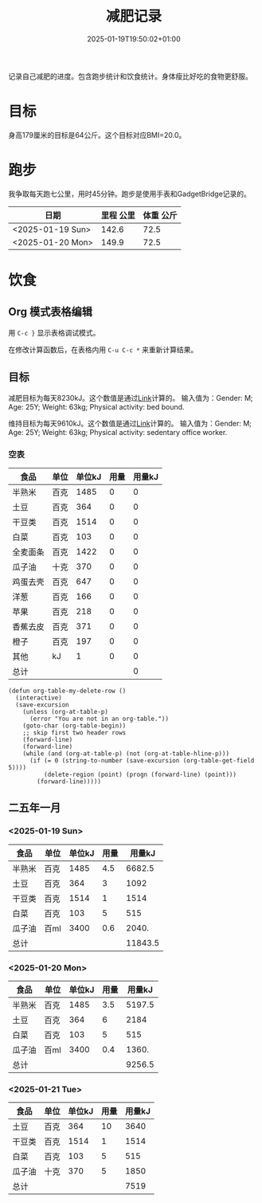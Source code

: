 #+title: 减肥记录
#+date: 2025-01-19T19:50:02+01:00
#+lastmod: 2025-01-19T19:50:02+01:00
# ISO 8601 date use output from
# C-u M-! date -Iseconds
#+draft: false
#+tags[]:

记录自己减肥的进度。包含跑步统计和饮食统计。身体瘦比好吃的食物更舒服。

# more
* 目标
身高179厘米的目标是64公斤。这个目标对应BMI=20.0。


* 跑步

我争取每天跑七公里，用时45分钟。跑步是使用手表和GadgetBridge记录的。

| 日期             | 里程 公里 | 体重 公斤 |
|------------------+-----------+-----------|
| <2025-01-19 Sun> |     142.6 |      72.5 |
| <2025-01-20 Mon> |     149.9 |      72.5 |

* 饮食

** Org 模式表格编辑

用 =C-c }= 显示表格调试模式。

在修改计算函数后，在表格内用 =C-u C-c *= 来重新计算结果。

** 目标

减肥目标为每天8230kJ。这个数值是通过[[https://www.eatforhealth.gov.au/nutrition-calculators/daily-energy-requirements-calculator][Link]]计算的。
输入值为：Gender: M; Age: 25Y; Weight: 63kg; Physical activity: bed bound.

维持目标为每天9610kJ。这个数值是通过[[https://www.eatforhealth.gov.au/nutrition-calculators/daily-energy-requirements-calculator][Link]]计算的。
输入值为：Gender: M; Age: 25Y; Weight: 63kg; Physical activity: sedentary office worker.

*** 空表
| 食品     | 单位 | 单位kJ | 用量 | 用量kJ |
|----------+------+--------+------+--------|
| 半熟米   | 百克 |   1485 |    0 |      0 |
| 土豆     | 百克 |    364 |    0 |      0 |
| 干豆类   | 百克 |   1514 |    0 |      0 |
| 白菜     | 百克 |    103 |    0 |      0 |
| 全麦面条 | 百克 |   1422 |    0 |      0 |
| 瓜子油   | 十克 |    370 |    0 |      0 |
| 鸡蛋去壳 | 百克 |    647 |    0 |      0 |
| 洋葱     | 百克 |    166 |    0 |      0 |
| 苹果     | 百克 |    218 |    0 |      0 |
| 香蕉去皮 | 百克 |    371 |    0 |      0 |
| 橙子     | 百克 |    197 |    0 |      0 |
| 其他     | kJ   |      1 |    0 |      0 |
|----------+------+--------+------+--------|
| 总计     |      |        |      |      0 |
#+TBLFM: @<<$5..@>>$5=($3 $4);::@>$5=vsum(@I$5..@II$5);

# comment:
# @>$5=vsum(@I$5..@II$5)
# @> refers to the last row, $5 refers to the fifth col
# @I..@II refers to the region between first hline and second hline
# @I$5..@II$5 refers to the region of fifth col between first hline and second hline

# @<<$5..@>>$5=($3 $4)
# @<<..@>> refers to the region between third line and third to last line.
# excluding first and last two lines.

#+begin_src elisp
  (defun org-table-my-delete-row ()
    (interactive)
    (save-excursion
      (unless (org-at-table-p)
        (error "You are not in an org-table."))
      (goto-char (org-table-begin))
      ;; skip first two header rows
      (forward-line)
      (forward-line)
      (while (and (org-at-table-p) (not (org-at-table-hline-p)))
        (if (= 0 (string-to-number (save-excursion (org-table-get-field 5))))
            (delete-region (point) (progn (forward-line) (point)))
          (forward-line)))))
#+end_src
** 二五年一月

*** <2025-01-19 Sun>
| 食品   | 单位 | 单位kJ | 用量 |  用量kJ |
|--------+------+--------+------+---------|
| 半熟米 | 百克 |   1485 |  4.5 |  6682.5 |
| 土豆   | 百克 |    364 |    3 |    1092 |
| 干豆类 | 百克 |   1514 |    1 |    1514 |
| 白菜   | 百克 |    103 |    5 |     515 |
| 瓜子油 | 百ml |   3400 |  0.6 |   2040. |
|--------+------+--------+------+---------|
| 总计   |      |        |      | 11843.5 |
#+TBLFM: @<<$5..@>>$5=($3 $4);::@>$5=vsum(@I$5..@II$5);

*** <2025-01-20 Mon>
| 食品   | 单位 | 单位kJ | 用量 | 用量kJ |
|--------+------+--------+------+--------|
| 半熟米 | 百克 |   1485 |  3.5 | 5197.5 |
| 土豆   | 百克 |    364 |    6 |   2184 |
| 白菜   | 百克 |    103 |    5 |    515 |
| 瓜子油 | 百ml |   3400 |  0.4 |  1360. |
|--------+------+--------+------+--------|
| 总计   |      |        |      | 9256.5 |
#+TBLFM: @<<$5..@>>$5=($3 $4);::@>$5=vsum(@I$5..@II$5);

*** <2025-01-21 Tue>
| 食品   | 单位 | 单位kJ | 用量 | 用量kJ |
|--------+------+--------+------+--------|
| 土豆   | 百克 |    364 |   10 |   3640 |
| 干豆类 | 百克 |   1514 |    1 |   1514 |
| 白菜   | 百克 |    103 |    5 |    515 |
| 瓜子油 | 十克 |    370 |    5 |   1850 |
|--------+------+--------+------+--------|
| 总计   |      |        |      |   7519 |
#+TBLFM: @<<$5..@>>$5=($3 $4);::@>$5=vsum(@I$5..@II$5);
